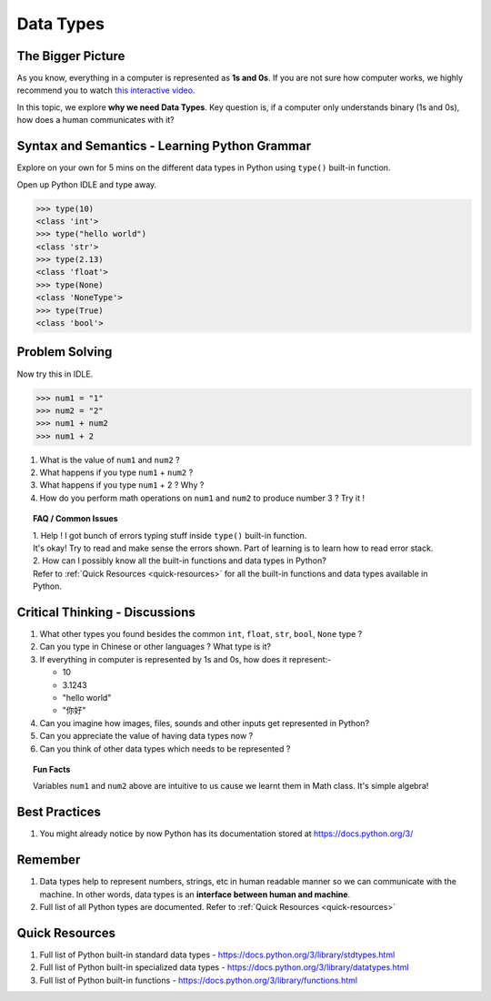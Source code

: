 ===========
Data Types
===========
The Bigger Picture
-------------------
As you know, everything in a computer is represented as **1s and 0s**. If you are not sure how computer works, 
we highly recommend you to watch `this interactive video <https://www.khanacademy.org/computing/computer-science/how-computers-work2/v/khan-academy-and-codeorg-binary-data>`_.

In this topic, we explore **why we need Data Types**. Key question is, if a computer only 
understands binary (1s and 0s), how does a human communicates with it? 

Syntax and Semantics - Learning Python Grammar
----------------------------------------------
Explore on your own for 5 mins on the different data types in Python using ``type()`` built-in function. 

Open up Python IDLE and type away. 

>>> type(10)
<class 'int'>
>>> type("hello world")
<class 'str'>
>>> type(2.13)
<class 'float'>
>>> type(None)
<class 'NoneType'>
>>> type(True)
<class 'bool'>

Problem Solving
---------------
Now try this in IDLE.

>>> num1 = "1"
>>> num2 = "2"
>>> num1 + num2
>>> num1 + 2

1. What is the value of ``num1`` and ``num2`` ? 
2. What happens if you type ``num1`` + ``num2`` ?
3. What happens if you type ``num1`` + 2 ? Why ? 
4. How do you perform math operations on ``num1`` and ``num2`` to produce number 3 ? Try it !

.. topic:: FAQ / Common Issues

    | 1. Help ! I got bunch of errors typing stuff inside ``type()`` built-in function.  
    | It's okay! Try to read and make sense the errors shown. Part of learning is to learn how to read error stack.
    
    | 2. How can I possibly know all the built-in functions and data types in Python?  
    | Refer to :ref:`Quick Resources <quick-resources>` for all the built-in functions and data types available in Python.

Critical Thinking - Discussions
--------------------------------
1. What other types you found besides the common ``int``, ``float``, ``str``, ``bool``, ``None`` type ? 
2. Can you type in Chinese or other languages ? What type is it?
3. If everything in computer is represented by 1s and 0s, how does it represent:-
    
   * 10
   * 3.1243
   * "hello world"
   * "你好"
4. Can you imagine how images, files, sounds and other inputs get represented in Python?
5. Can you appreciate the value of having data types now ? 
6. Can you think of other data types which needs to be represented ?

.. topic:: Fun Facts

    Variables ``num1`` and ``num2`` above are intuitive to us cause we learnt them in Math class. It's simple algebra!

Best Practices
---------------
1. You might already notice by now Python has its documentation stored at https://docs.python.org/3/

Remember
--------
1. Data types help to represent numbers, strings, etc in human readable manner so we can communicate with the machine. In other words, data types is an **interface between human and machine**. 
2. Full list of all Python types are documented. Refer to :ref:`Quick Resources <quick-resources>`  

.. _quick-resources:

Quick Resources
----------------
1. Full list of Python built-in standard data types - https://docs.python.org/3/library/stdtypes.html
2. Full list of Python built-in specialized data types - https://docs.python.org/3/library/datatypes.html
3. Full list of Python built-in functions - https://docs.python.org/3/library/functions.html
